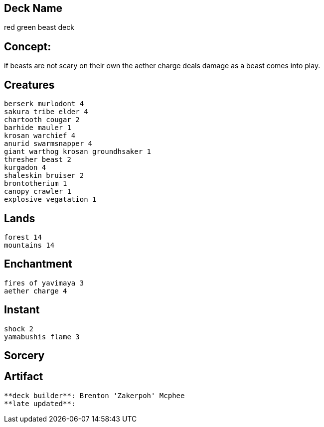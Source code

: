== Deck Name
red green beast deck



== Concept:
if beasts are not scary on their own the aether charge deals damage as a beast comes into play. 

== Creatures
----
berserk murlodont 4
sakura tribe elder 4
chartooth cougar 2
barhide mauler 1
krosan warchief 4
anurid swarmsnapper 4
giant warthog krosan groundhsaker 1
thresher beast 2
kurgadon 4
shaleskin bruiser 2
brontotherium 1
canopy crawler 1 
explosive vegatation 1
----


== Lands 
----
forest 14
mountains 14
----


== Enchantment
----
fires of yavimaya 3
aether charge 4
----


== Instant
----
shock 2
yamabushis flame 3
----


== Sorcery
----
----


== Artifact
----
----



----
**deck builder**: Brenton 'Zakerpoh' Mcphee
**late updated**:
----